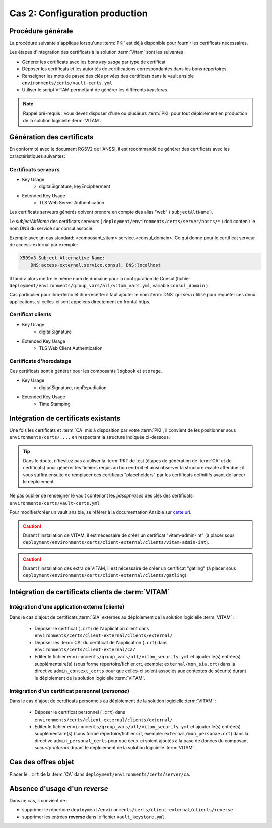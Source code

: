 Cas 2: Configuration production
===============================


Procédure générale
------------------

La procédure suivante s'applique lorsqu'une :term:`PKI` est déjà disponible pour fournir les certificats nécessaires.

Les étapes d'intégration des certificats à la solution :term:`Vitam` sont les suivantes :

* Générer les certificats avec les bons `key usage` par type de certificat
* Déposer les certificats et les autorités de certifications correspondantes dans les bons répertoires.
* Renseigner les mots de passe des clés privées des certificats dans le vault ansible ``environments/certs/vault-certs.yml``
* Utiliser le script VITAM permettant de générer les différents *keystores*.

.. note:: Rappel pré-requis : vous devez disposer d'une ou plusieurs :term:`PKI` pour tout déploiement en production de la solution logicielle :term:`VITAM`.

Génération des certificats
--------------------------

En conformité avec le document RGSV2 de l'ANSSI, il est recommandé de générer des certificats avec les caractéristiques suivantes:

Certificats serveurs
^^^^^^^^^^^^^^^^^^^^

* Key Usage
    * digitalSignature, keyEncipherment
* Extended Key Usage
    * TLS Web Server Authentication

Les certificats serveurs générés doivent prendre en compte des alias "web" ( ``subjectAltName`` ).

Le *subjectAltName* des certificats serveurs ( ``deployment/environments/certs/server/hosts/*`` ) doit contenir le nom DNS du service sur consul associé.

Exemple avec un cas standard: <composant_vitam>.service.<consul_domain>.
Ce qui donne pour le certificat serveur de access-external par exemple:

.. code-block:: text

    X509v3 Subject Alternative Name:
        DNS:access-external.service.consul, DNS:localhost

Il faudra alors mettre le même nom de domaine pour la configuration de Consul (fichier ``deployment/environments/group_vars/all/vitam_vars.yml``, variable ``consul_domain`` )

Cas particulier pour ihm-demo et ihm-recette: il faut ajouter le nom :term:`DNS` qui sera utilisé pour requêter ces deux applications, si celles-ci sont appelées directement en frontal https.

Certificat clients
^^^^^^^^^^^^^^^^^^

* Key Usage
    * digitalSignature
* Extended Key Usage
    * TLS Web Client Authentication

Certificats d'horodatage
^^^^^^^^^^^^^^^^^^^^^^^^

Ces certificats sont à générer pour les composants ``logbook`` et ``storage``.

* Key Usage
    * digitalSignature, nonRepudiation
* Extended Key Usage
    * Time Stamping

Intégration de certificats existants
------------------------------------

Une fois les certificats et :term:`CA` mis à disposition par votre :term:`PKI`, il convient de les positionner sous ``environments/certs/....`` en respectant la structure indiquée ci-dessous.

.. only:: html

    .. figure:: ../../annexes/images/arborescence_certs.svg
        :align: center

        Vue détaillée de l'arborescence des certificats

.. only:: latex

    .. figure:: ../../annexes/images/arborescence_certs.png
        :align: center

        Vue détaillée de l'arborescence des certificats


.. tip::

    Dans le doute, n'hésitez pas à utiliser la :term:`PKI` de test (étapes de génération de :term:`CA` et de certificats) pour générer les fichiers requis au bon endroit et ainsi observer la structure exacte attendue ;
    il vous suffira ensuite de remplacer ces certificats "placeholders" par les certificats définitifs avant de lancer le déploiement.

Ne pas oublier de renseigner le vault contenant les *passphrases* des clés des certificats: ``environments/certs/vault-certs.yml``

Pour modifier/créer un vault ansible, se référer à la documentation Ansible sur `cette url <http://docs.ansible.com/ansible/playbooks_vault.html>`_.

.. caution:: Durant l'installation de VITAM, il est nécessaire de créer un certificat "vitam-admin-int" (à placer sous ``deployment/environments/certs/client-external/clients/vitam-admin-int``).

.. caution:: Durant l'installation des extra de  VITAM, il est nécessaire de créer un certificat "gatling" (à placer sous ``deployment/environments/certs/client-external/clients/gatling``).


Intégration de certificats clients de :term:`VITAM`
---------------------------------------------------

.. _external_sia_certs_integration:

Intégration d'une application externe (cliente)
^^^^^^^^^^^^^^^^^^^^^^^^^^^^^^^^^^^^^^^^^^^^^^^

Dans le cas d'ajout de certificats :term:`SIA` externes au déploiement de la solution logicielle :term:`VITAM` :

    * Déposer le certificat (``.crt``) de l'application client dans ``environments/certs/client-external/clients/external/``
    * Déposer les :term:`CA` du certificat de l'application (``.crt``) dans ``environments/certs/client-external/ca/``
    * Editer le fichier ``environments/group_vars/all/vitam_security.yml`` et ajouter le(s) entrée(s) supplémentaire(s)  (sous forme répertoire/fichier.crt, exemple: ``external/mon_sia.crt``) dans  la directive ``admin_context_certs`` pour que celles-ci soient associés aux contextes de sécurité durant le déploiement de la solution logicielle :term:`VITAM`.

.. _personal_certs_integration:

Intégration d'un certificat personnel (*personae*)
^^^^^^^^^^^^^^^^^^^^^^^^^^^^^^^^^^^^^^^^^^^^^^^^^^

Dans le cas d'ajout de certificats personnels au déploiement de la solution logicielle :term:`VITAM` :

    * Déposer le certificat personnel (``.crt``) dans ``environments/certs/client-external/clients/external/``
    * Editer le fichier ``environments/group_vars/all/vitam_security.yml`` et ajouter le(s) entrée(s) supplémentaire(s)  (sous forme répertoire/fichier.crt, exemple: ``external/mon_personae.crt``) dans  la directive ``admin_personal_certs`` pour que ceux-ci soient ajoutés à la base de donées du composant `security-internal` durant le déploiement de la solution logicielle :term:`VITAM`.

Cas des offres objet
-----------------------

Placer le ``.crt`` de la :term:`CA` dans ``deployment/environments/certs/server/ca``.


Absence d'usage d'un *reverse*
---------------------------------

Dans ce cas, il convient de :

- supprimer le répertoire ``deployment/environments/certs/client-external/clients/reverse``
- supprimer les entrées **reverse** dans le fichier ``vault_keystore.yml``
